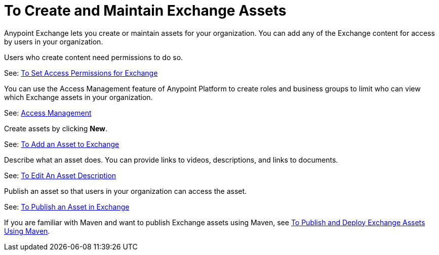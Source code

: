 = To Create and Maintain Exchange Assets
:keywords: exchange, anypoint exchange, create, maintain, assets

Anypoint Exchange lets you create or maintain assets for your organization. You can add any of the Exchange content for access by users in your organization. 

Users who create content need permissions to do so. 

See: link:/getting-started/ex2-permissions[To Set Access Permissions for Exchange]

You can use the Access Management feature of Anypoint Platform to create roles and business groups to limit who can view which Exchange assets in your organization.

See: link:/access-management/[Access Management]

Create assets by clicking *New*.

See: link:/getting-started/ex2-add-asset[To Add an Asset to Exchange]

Describe what an asset does. You can provide links to videos, descriptions, and links to documents.

See: link:/getting-started/ex2-editor[To Edit An Asset Description]

Publish an asset so that users in your organization can access the asset.

See: link:/getting-started/ex2-publish-share[To Publish an Asset in Exchange]

If you are familiar with Maven and want to publish Exchange assets using Maven, see
link:/getting-started/ex2-maven[To Publish and Deploy Exchange Assets Using Maven].